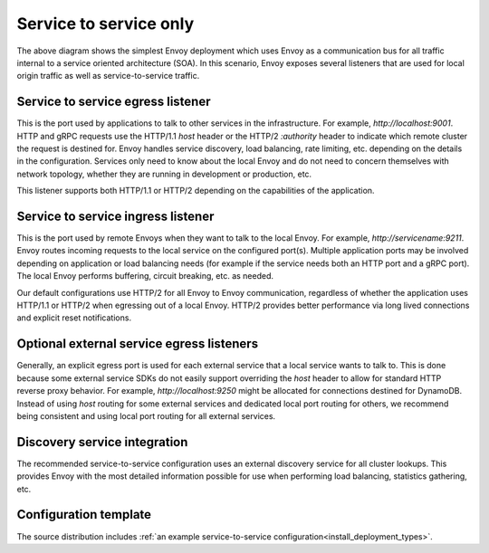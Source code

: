 .. _deployment_type_service_to_service:

Service to service only
-----------------------

.. image:: /_static/service_to_service.svg
  :width: 60%

The above diagram shows the simplest Envoy deployment which uses Envoy as a communication bus for
all traffic internal to a service oriented architecture (SOA). In this scenario, Envoy exposes
several listeners that are used for local origin traffic as well as service-to-service traffic.

Service to service egress listener
^^^^^^^^^^^^^^^^^^^^^^^^^^^^^^^^^^

This is the port used by applications to talk to other services in the infrastructure. For example,
*http://localhost:9001*. HTTP and gRPC requests use the HTTP/1.1 *host* header or the HTTP/2
*:authority* header to indicate which remote cluster the request is destined for. Envoy handles
service discovery, load balancing, rate limiting, etc. depending on the details in the
configuration. Services only need to know about the local Envoy and do not need to concern
themselves with network topology, whether they are running in development or production, etc.

This listener supports both HTTP/1.1 or HTTP/2 depending on the capabilities of the application.

.. image:: /_static/service_to_service_egress_listener.svg
  :width: 40%

.. _deployment_type_service_to_service_ingress:

Service to service ingress listener
^^^^^^^^^^^^^^^^^^^^^^^^^^^^^^^^^^^

This is the port used by remote Envoys when they want to talk to the local Envoy. For example,
*http://servicename:9211*. Envoy routes incoming requests to the local service on the configured
port(s). Multiple application ports may be involved depending on application or load balancing
needs (for example if the service needs both an HTTP port and a gRPC port). The local Envoy
performs buffering, circuit breaking, etc. as needed.

Our default configurations use HTTP/2 for all Envoy to Envoy communication, regardless of whether
the application uses HTTP/1.1 or HTTP/2 when egressing out of a local Envoy. HTTP/2 provides
better performance via long lived connections and explicit reset notifications.

.. image:: /_static/service_to_service_ingress_listener.svg
  :width: 55%


Optional external service egress listeners
^^^^^^^^^^^^^^^^^^^^^^^^^^^^^^^^^^^^^^^^^^

Generally, an explicit egress port is used for each external service that a local service wants
to talk to. This is done because some external service SDKs do not easily support overriding the
*host* header to allow for standard HTTP reverse proxy behavior. For example,
*http://localhost:9250* might be allocated for connections destined for DynamoDB. Instead of using
*host* routing for some external services and dedicated local port routing for others, we recommend
being consistent and using local port routing for all external services.

Discovery service integration
^^^^^^^^^^^^^^^^^^^^^^^^^^^^^

The recommended service-to-service configuration uses an external discovery service for all cluster
lookups. This provides Envoy with the most detailed information possible for use when performing
load balancing, statistics gathering, etc.

Configuration template
^^^^^^^^^^^^^^^^^^^^^^

The source distribution includes :ref:`an example service-to-service configuration<install_deployment_types>`.
